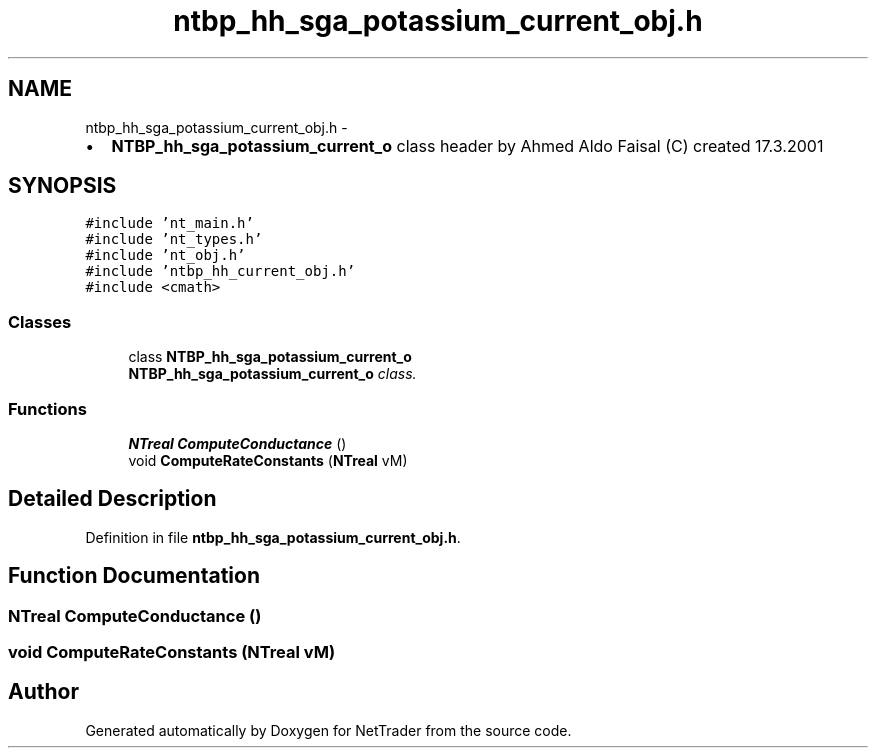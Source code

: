 .TH "ntbp_hh_sga_potassium_current_obj.h" 3 "Wed Nov 17 2010" "Version 0.5" "NetTrader" \" -*- nroff -*-
.ad l
.nh
.SH NAME
ntbp_hh_sga_potassium_current_obj.h \- 
.PP
.IP "\(bu" 2
\fBNTBP_hh_sga_potassium_current_o\fP class header by Ahmed Aldo Faisal (C) created 17.3.2001 
.PP
 

.SH SYNOPSIS
.br
.PP
\fC#include 'nt_main.h'\fP
.br
\fC#include 'nt_types.h'\fP
.br
\fC#include 'nt_obj.h'\fP
.br
\fC#include 'ntbp_hh_current_obj.h'\fP
.br
\fC#include <cmath>\fP
.br

.SS "Classes"

.in +1c
.ti -1c
.RI "class \fBNTBP_hh_sga_potassium_current_o\fP"
.br
.RI "\fI\fBNTBP_hh_sga_potassium_current_o\fP class. \fP"
.in -1c
.SS "Functions"

.in +1c
.ti -1c
.RI "\fBNTreal\fP \fBComputeConductance\fP ()"
.br
.ti -1c
.RI "void \fBComputeRateConstants\fP (\fBNTreal\fP vM)"
.br
.in -1c
.SH "Detailed Description"
.PP 

.PP
Definition in file \fBntbp_hh_sga_potassium_current_obj.h\fP.
.SH "Function Documentation"
.PP 
.SS "\fBNTreal\fP ComputeConductance ()"
.SS "void ComputeRateConstants (\fBNTreal\fP vM)"
.SH "Author"
.PP 
Generated automatically by Doxygen for NetTrader from the source code.

